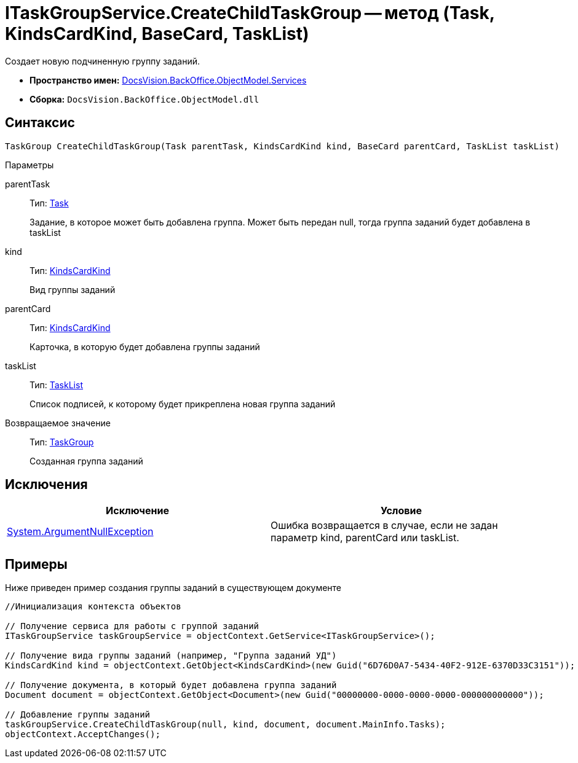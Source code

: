 = ITaskGroupService.CreateChildTaskGroup -- метод (Task, KindsCardKind, BaseCard, TaskList)

Создает новую подчиненную группу заданий.

* *Пространство имен:* xref:api/DocsVision/BackOffice/ObjectModel/Services/Services_NS.adoc[DocsVision.BackOffice.ObjectModel.Services]
* *Сборка:* `DocsVision.BackOffice.ObjectModel.dll`

== Синтаксис

[source,csharp]
----
TaskGroup CreateChildTaskGroup(Task parentTask, KindsCardKind kind, BaseCard parentCard, TaskList taskList)
----

Параметры

parentTask::
Тип: xref:api/DocsVision/BackOffice/ObjectModel/Task_CL.adoc[Task]
+
Задание, в которое может быть добавлена группа. Может быть передан null, тогда группа заданий будет добавлена в taskList
kind::
Тип: xref:api/DocsVision/BackOffice/ObjectModel/KindsCardKind_CL.adoc[KindsCardKind]
+
Вид группы заданий
parentCard::
Тип: xref:api/DocsVision/BackOffice/ObjectModel/KindsCardKind_CL.adoc[KindsCardKind]
+
Карточка, в которую будет добавлена группы заданий
taskList::
Тип: xref:api/DocsVision/BackOffice/ObjectModel/TaskList_CL.adoc[TaskList]
+
Список подписей, к которому будет прикреплена новая группа заданий

Возвращаемое значение::
Тип: xref:api/DocsVision/BackOffice/ObjectModel/TaskGroup_CL.adoc[TaskGroup]
+
Созданная группа заданий

== Исключения

[cols=",",options="header"]
|===
|Исключение |Условие
|http://msdn.microsoft.com/ru-ru/library/system.argumentnullexception.aspx[System.ArgumentNullException] |Ошибка возвращается в случае, если не задан параметр kind, parentCard или taskList.
|===

== Примеры

Ниже приведен пример создания группы заданий в существующем документе

[source,csharp]
----
//Инициализация контекста объектов

// Получение сервиса для работы с группой заданий
ITaskGroupService taskGroupService = objectContext.GetService<ITaskGroupService>();

// Получение вида группы заданий (например, "Группа заданий УД")
KindsCardKind kind = objectContext.GetObject<KindsCardKind>(new Guid("6D76D0A7-5434-40F2-912E-6370D33C3151"));

// Получение документа, в который будет добавлена группа заданий
Document document = objectContext.GetObject<Document>(new Guid("00000000-0000-0000-0000-000000000000"));

// Добавление группы заданий
taskGroupService.CreateChildTaskGroup(null, kind, document, document.MainInfo.Tasks);
objectContext.AcceptChanges();
----
